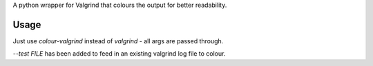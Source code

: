 A python wrapper for Valgrind that colours the output for better readability.

Usage
-----

Just use `colour-valgrind` instead of `valgrind` - all args are passed through.

`--test FILE` has been added to feed in an existing valgrind log file to colour.


